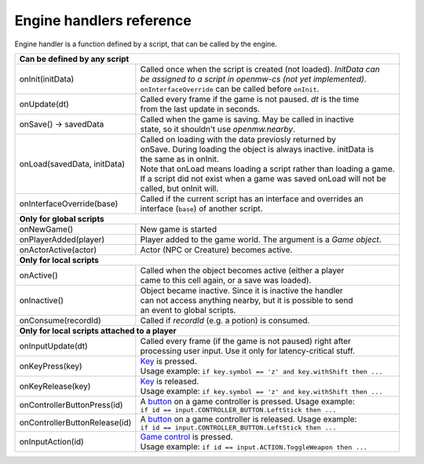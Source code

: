 Engine handlers reference
=========================

Engine handler is a function defined by a script, that can be called by the engine.

+---------------------------------------------------------------------------------------------------------+
| **Can be defined by any script**                                                                        |
+----------------------------------+----------------------------------------------------------------------+
| onInit(initData)                 | | Called once when the script is created (not loaded). `InitData can`|
|                                  | | `be assigned to a script in openmw-cs (not yet implemented)`.      |
|                                  | | ``onInterfaceOverride`` can be called before ``onInit``.           |
+----------------------------------+----------------------------------------------------------------------+
| onUpdate(dt)                     | | Called every frame if the game is not paused. `dt` is the time     |
|                                  | | from the last update in seconds.                                   |
+----------------------------------+----------------------------------------------------------------------+
| onSave() -> savedData            | | Called when the game is saving. May be called in inactive          |
|                                  | | state, so it shouldn't use `openmw.nearby`.                        |
+----------------------------------+----------------------------------------------------------------------+
| onLoad(savedData, initData)      | | Called on loading with the data previosly returned by              |
|                                  | | onSave. During loading the object is always inactive. initData is  |
|                                  | | the same as in onInit.                                             |
|                                  | | Note that onLoad means loading a script rather than loading a game.|
|                                  | | If a script did not exist when a game was saved onLoad will not be |
|                                  | | called, but onInit will.                                           |
+----------------------------------+----------------------------------------------------------------------+
| onInterfaceOverride(base)        | | Called if the current script has an interface and overrides an     |
|                                  | | interface (``base``) of another script.                            |
+----------------------------------+----------------------------------------------------------------------+
| **Only for global scripts**                                                                             |
+----------------------------------+----------------------------------------------------------------------+
| onNewGame()                      | New game is started                                                  |
+----------------------------------+----------------------------------------------------------------------+
| onPlayerAdded(player)            | Player added to the game world. The argument is a `Game object`.     |
+----------------------------------+----------------------------------------------------------------------+
| onActorActive(actor)             | Actor (NPC or Creature) becomes active.                              |
+----------------------------------+----------------------------------------------------------------------+
| **Only for local scripts**                                                                              |
+----------------------------------+----------------------------------------------------------------------+
| onActive()                       | | Called when the object becomes active (either a player             |
|                                  | | came to this cell again, or a save was loaded).                    |
+----------------------------------+----------------------------------------------------------------------+
| onInactive()                     | | Object became inactive. Since it is inactive the handler           |
|                                  | | can not access anything nearby, but it is possible to send         |
|                                  | | an event to global scripts.                                        |
+----------------------------------+----------------------------------------------------------------------+
| onConsume(recordId)              | | Called if `recordId` (e.g. a potion) is consumed.                  |
+----------------------------------+----------------------------------------------------------------------+
| **Only for local scripts attached to a player**                                                         |
+----------------------------------+----------------------------------------------------------------------+
| onInputUpdate(dt)                | | Called every frame (if the game is not paused) right after         |
|                                  | | processing user input. Use it only for latency-critical stuff.     |
+----------------------------------+----------------------------------------------------------------------+
| onKeyPress(key)                  | | `Key <openmw_input.html##(KeyboardEvent)>`_ is pressed.            |
|                                  | | Usage example: ``if key.symbol == 'z' and key.withShift then ...`` |
+----------------------------------+----------------------------------------------------------------------+
| onKeyRelease(key)                | | `Key <openmw_input.html##(KeyboardEvent)>`_ is released.           |
|                                  | | Usage example: ``if key.symbol == 'z' and key.withShift then ...`` |
+----------------------------------+----------------------------------------------------------------------+
| onControllerButtonPress(id)      | | A `button <openmw_input.html##(CONTROLLER_BUTTON)>`_ on a game     |
|                                  |   controller is pressed. Usage example:                              |
|                                  | | ``if id == input.CONTROLLER_BUTTON.LeftStick then ...``            |
+----------------------------------+----------------------------------------------------------------------+
| onControllerButtonRelease(id)    | | A `button <openmw_input.html##(CONTROLLER_BUTTON)>`_ on a game     |
|                                  |   controller is released. Usage example:                             |
|                                  | | ``if id == input.CONTROLLER_BUTTON.LeftStick then ...``            |
+----------------------------------+----------------------------------------------------------------------+
| onInputAction(id)                | | `Game control <openmw_input.html##(ACTION)>`_ is pressed.          |
|                                  | | Usage example: ``if id == input.ACTION.ToggleWeapon then ...``     |
+----------------------------------+----------------------------------------------------------------------+

